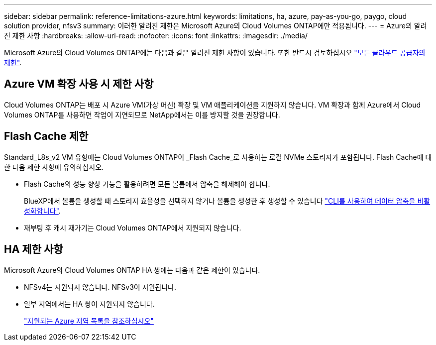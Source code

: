 ---
sidebar: sidebar 
permalink: reference-limitations-azure.html 
keywords: limitations, ha, azure, pay-as-you-go, paygo, cloud solution provider, nfsv3 
summary: 이러한 알려진 제한은 Microsoft Azure의 Cloud Volumes ONTAP에만 적용됩니다. 
---
= Azure의 알려진 제한 사항
:hardbreaks:
:allow-uri-read: 
:nofooter: 
:icons: font
:linkattrs: 
:imagesdir: ./media/


[role="lead"]
Microsoft Azure의 Cloud Volumes ONTAP에는 다음과 같은 알려진 제한 사항이 있습니다. 또한 반드시 검토하십시오 link:reference-limitations.html["모든 클라우드 공급자의 제한"].



== Azure VM 확장 사용 시 제한 사항

Cloud Volumes ONTAP는 배포 시 Azure VM(가상 머신) 확장 및 VM 애플리케이션을 지원하지 않습니다. VM 확장과 함께 Azure에서 Cloud Volumes ONTAP를 사용하면 작업이 지연되므로 NetApp에서는 이를 방지할 것을 권장합니다.



== Flash Cache 제한

Standard_L8s_v2 VM 유형에는 Cloud Volumes ONTAP이 _Flash Cache_로 사용하는 로컬 NVMe 스토리지가 포함됩니다. Flash Cache에 대한 다음 제한 사항에 유의하십시오.

* Flash Cache의 성능 향상 기능을 활용하려면 모든 볼륨에서 압축을 해제해야 합니다.
+
BlueXP에서 볼륨을 생성할 때 스토리지 효율성을 선택하지 않거나 볼륨을 생성한 후 생성할 수 있습니다 http://docs.netapp.com/ontap-9/topic/com.netapp.doc.dot-cm-vsmg/GUID-8508A4CB-DB43-4D0D-97EB-859F58B29054.html["CLI를 사용하여 데이터 압축을 비활성화합니다"^].

* 재부팅 후 캐시 재가기는 Cloud Volumes ONTAP에서 지원되지 않습니다.




== HA 제한 사항

Microsoft Azure의 Cloud Volumes ONTAP HA 쌍에는 다음과 같은 제한이 있습니다.

* NFSv4는 지원되지 않습니다. NFSv3이 지원됩니다.
* 일부 지역에서는 HA 쌍이 지원되지 않습니다.
+
https://bluexp.netapp.com/cloud-volumes-global-regions["지원되는 Azure 지역 목록을 참조하십시오"^]


